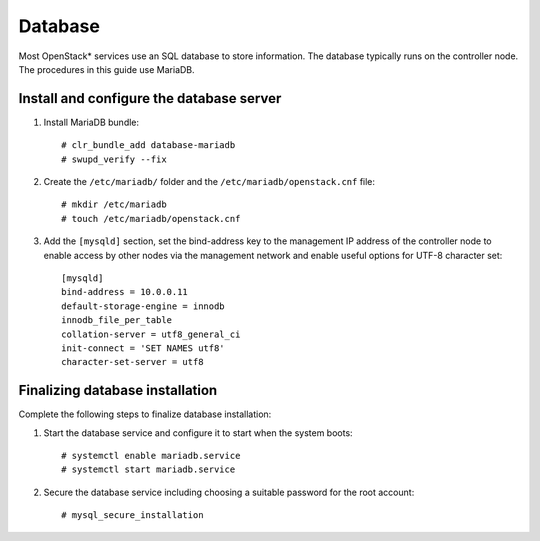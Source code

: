 Database
########

Most OpenStack* services use an SQL database to store information. The
database typically runs on the controller node. The procedures in this
guide use MariaDB.

Install and configure the database server
-----------------------------------------

#. Install MariaDB bundle::

     # clr_bundle_add database-mariadb
     # swupd_verify --fix

#. Create the ``/etc/mariadb/`` folder and the ``/etc/mariadb/openstack.cnf``
   file::

     # mkdir /etc/mariadb
     # touch /etc/mariadb/openstack.cnf

#. Add the ``[mysqld]`` section, set the bind-address key to the
   management IP address of the controller node to enable access by
   other nodes via the management network and enable useful options for
   UTF-8 character set::

    [mysqld]
    bind-address = 10.0.0.11
    default-storage-engine = innodb
    innodb_file_per_table
    collation-server = utf8_general_ci
    init-connect = 'SET NAMES utf8'
    character-set-server = utf8

Finalizing database installation
--------------------------------

Complete the following steps to finalize database installation:

#. Start the database service and configure it to start when the system
   boots::

    # systemctl enable mariadb.service
    # systemctl start mariadb.service

#. Secure the database service including choosing a suitable password
   for the root account::

    # mysql_secure_installation

